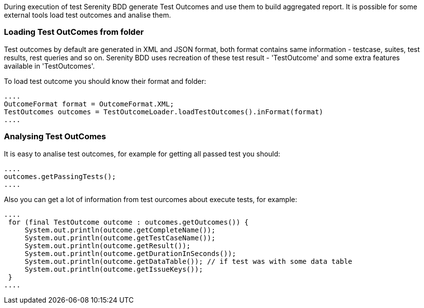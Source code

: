 During execution of test Serenity BDD generate Test Outcomes and use them to build aggregated report. It is possible for some external tools load test outcomes and analise them.

=== Loading Test OutComes from folder

Test outcomes by default are generated in XML and JSON format, both format contains same information - testcase, suites, test results, rest queries and so on.
Serenity BDD uses recreation of these test result - 'TestOutcome' and some extra features available in 'TestOutcomes'.

To load test outcome you should know their format and folder:

[source,java]
----
....
OutcomeFormat format = OutcomeFormat.XML;
TestOutcomes outcomes = TestOutcomeLoader.loadTestOutcomes().inFormat(format)
....
----

=== Analysing Test OutComes

It is easy to analise test outcomes, for example for getting all passed test you should:

[source,java]
----
....
outcomes.getPassingTests();
....
----

Also you can get a lot of information from test ourcomes about execute tests, for example:

[source,java]
----
....
 for (final TestOutcome outcome : outcomes.getOutcomes()) {
     System.out.println(outcome.getCompleteName());
     System.out.println(outcome.getTestCaseName());
     System.out.println(outcome.getResult());
     System.out.println(outcome.getDurationInSeconds());
     System.out.println(outcome.getDataTable()); // if test was with some data table
     System.out.println(outcome.getIssueKeys());
 }
....
----


